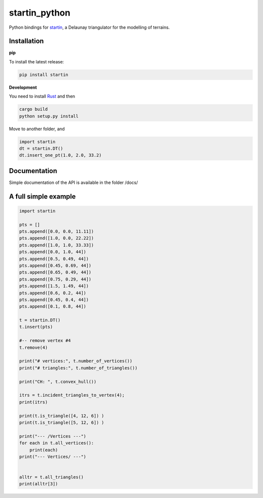 
startin_python
==============

|License: MIT| |image1|

Python bindings for `startin <https://github.com/hugoledoux/startin>`_, a Delaunay triangulator for the modelling of terrains.

Installation
------------

**pip**


To install the latest release:

.. code:: console

    pip install startin


**Development**


You need to install `Rust <https://www.rust-lang.org/>`_ and then

.. code:: console

    cargo build
    python setup.py install

Move to another folder, and

.. code:: python

    import startin
    dt = startin.DT()
    dt.insert_one_pt(1.0, 2.0, 33.2)


Documentation
-------------

Simple documentation of the API is available in the folder /docs/


A full simple example
---------------------

.. code:: python

    import startin

    pts = []
    pts.append([0.0, 0.0, 11.11])
    pts.append([1.0, 0.0, 22.22])
    pts.append([1.0, 1.0, 33.33])
    pts.append([0.0, 1.0, 44])
    pts.append([0.5, 0.49, 44])
    pts.append([0.45, 0.69, 44])
    pts.append([0.65, 0.49, 44])
    pts.append([0.75, 0.29, 44])
    pts.append([1.5, 1.49, 44])
    pts.append([0.6, 0.2, 44])
    pts.append([0.45, 0.4, 44])
    pts.append([0.1, 0.8, 44])
    
    t = startin.DT()
    t.insert(pts)
    
    #-- remove vertex #4
    t.remove(4)
    
    print("# vertices:", t.number_of_vertices())
    print("# triangles:", t.number_of_triangles())
    
    print("CH: ", t.convex_hull())
    
    itrs = t.incident_triangles_to_vertex(4);
    print(itrs)
    
    print(t.is_triangle([4, 12, 6]) )
    print(t.is_triangle([5, 12, 6]) )
    
    print("--- /Vertices ---")
    for each in t.all_vertices():
        print(each)
    print("--- Vertices/ ---")
    
    
    alltr = t.all_triangles()
    print(alltr[3])

.. |License: MIT| image:: https://img.shields.io/badge/License-MIT-yellow.svg
   :target: https://github.com/hugoledoux/startin_python/blob/master/LICENSE
.. |image1| image:: https://badge.fury.io/py/startin.svg
   :target: https://badge.fury.io/py/startin





